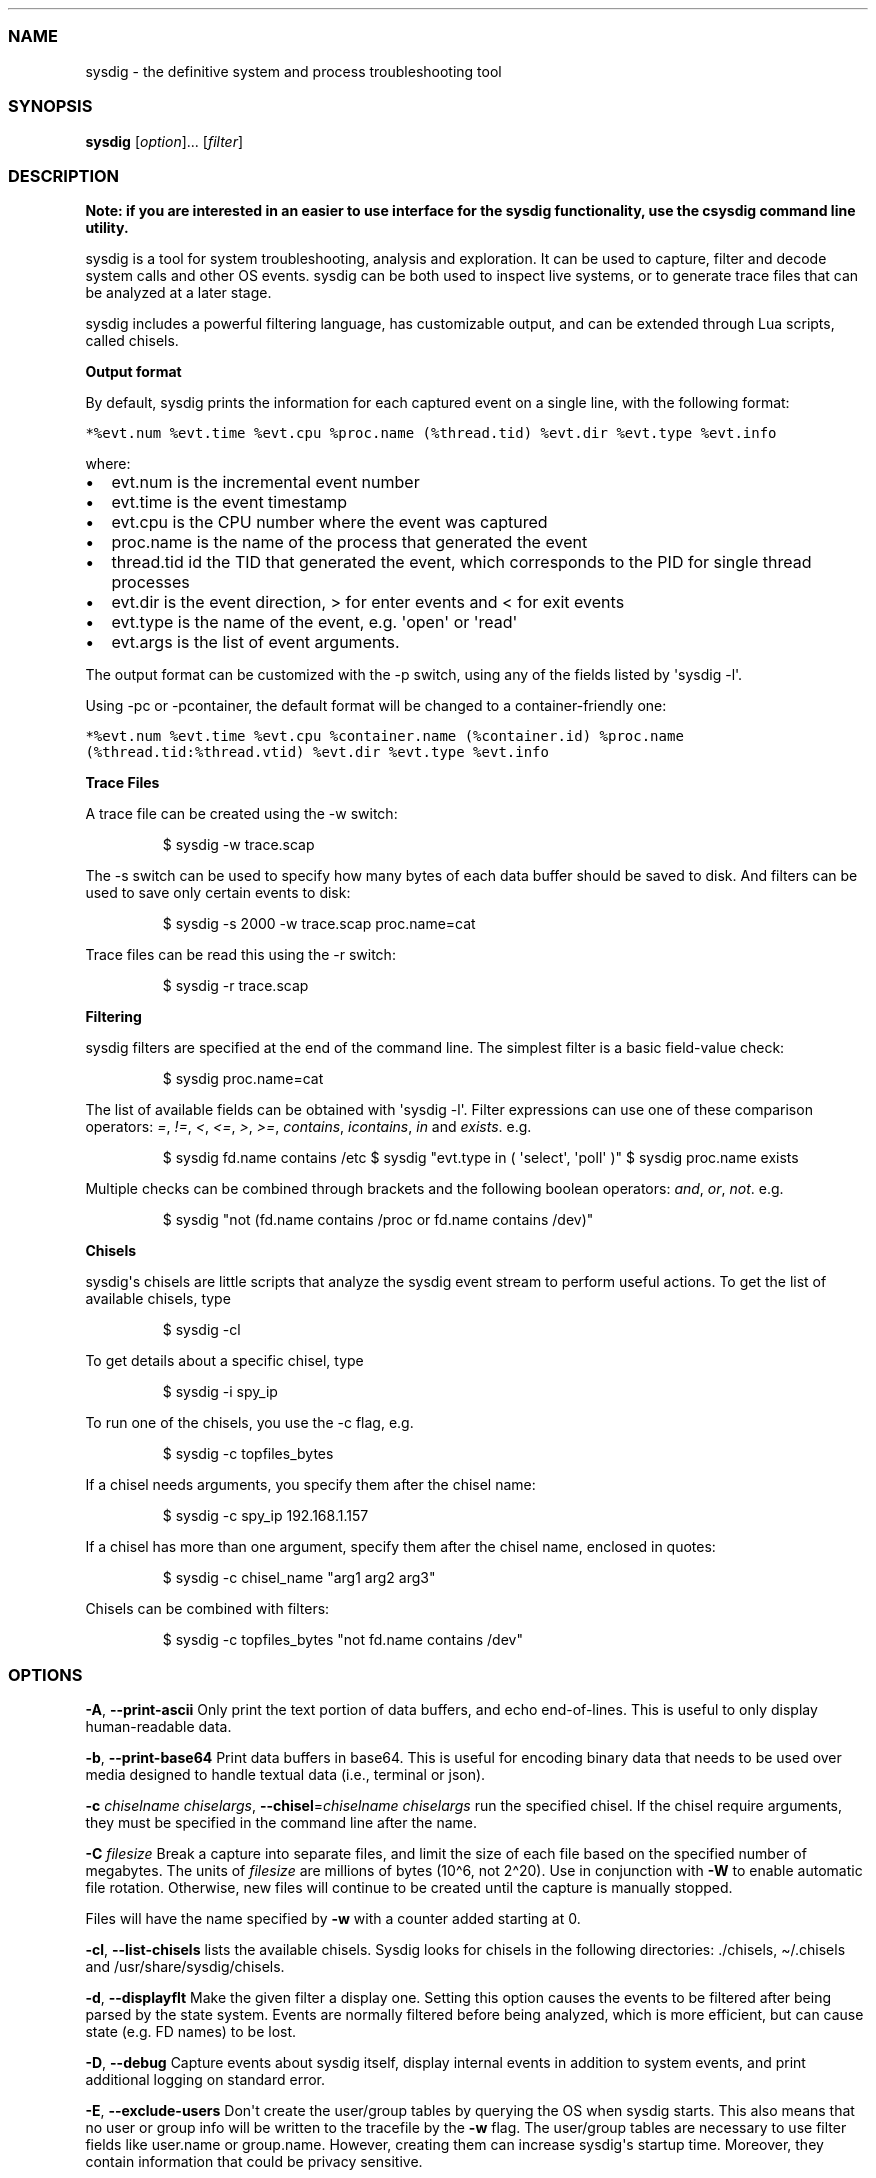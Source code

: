 .\" Automatically generated by Pandoc 2.18
.\"
.\" Define V font for inline verbatim, using C font in formats
.\" that render this, and otherwise B font.
.ie "\f[CB]x\f[]"x" \{\
. ftr V B
. ftr VI BI
. ftr VB B
. ftr VBI BI
.\}
.el \{\
. ftr V CR
. ftr VI CI
. ftr VB CB
. ftr VBI CBI
.\}
.TH "" "" "" "" ""
.hy
.SS NAME
.PP
sysdig - the definitive system and process troubleshooting tool
.SS SYNOPSIS
.PP
\f[B]sysdig\f[R] [\f[I]option\f[R]]...
[\f[I]filter\f[R]]
.SS DESCRIPTION
.PP
\f[B]Note: if you are interested in an easier to use interface for the
sysdig functionality, use the csysdig command line utility.\f[R]
.PP
sysdig is a tool for system troubleshooting, analysis and exploration.
It can be used to capture, filter and decode system calls and other OS
events.
sysdig can be both used to inspect live systems, or to generate trace
files that can be analyzed at a later stage.
.PP
sysdig includes a powerful filtering language, has customizable output,
and can be extended through Lua scripts, called chisels.
.PP
\f[B]Output format\f[R]
.PP
By default, sysdig prints the information for each captured event on a
single line, with the following format:
.PP
\f[V]*%evt.num %evt.time %evt.cpu %proc.name (%thread.tid) %evt.dir %evt.type %evt.info\f[R]
.PP
where:
.IP \[bu] 2
evt.num is the incremental event number
.IP \[bu] 2
evt.time is the event timestamp
.IP \[bu] 2
evt.cpu is the CPU number where the event was captured
.IP \[bu] 2
proc.name is the name of the process that generated the event
.IP \[bu] 2
thread.tid id the TID that generated the event, which corresponds to the
PID for single thread processes
.IP \[bu] 2
evt.dir is the event direction, > for enter events and < for exit events
.IP \[bu] 2
evt.type is the name of the event, e.g.
\[aq]open\[aq] or \[aq]read\[aq]
.IP \[bu] 2
evt.args is the list of event arguments.
.PP
The output format can be customized with the -p switch, using any of the
fields listed by \[aq]sysdig -l\[aq].
.PP
Using -pc or -pcontainer, the default format will be changed to a
container-friendly one:
.PP
\f[V]*%evt.num %evt.time %evt.cpu %container.name (%container.id) %proc.name (%thread.tid:%thread.vtid) %evt.dir %evt.type %evt.info\f[R]
.PP
\f[B]Trace Files\f[R]
.PP
A trace file can be created using the -w switch:
.RS
.PP
$ sysdig -w trace.scap
.RE
.PP
The -s switch can be used to specify how many bytes of each data buffer
should be saved to disk.
And filters can be used to save only certain events to disk:
.RS
.PP
$ sysdig -s 2000 -w trace.scap proc.name=cat
.RE
.PP
Trace files can be read this using the -r switch:
.RS
.PP
$ sysdig -r trace.scap
.RE
.PP
\f[B]Filtering\f[R]
.PP
sysdig filters are specified at the end of the command line.
The simplest filter is a basic field-value check:
.RS
.PP
$ sysdig proc.name=cat
.RE
.PP
The list of available fields can be obtained with \[aq]sysdig -l\[aq].
Filter expressions can use one of these comparison operators:
\f[I]=\f[R], \f[I]!=\f[R], \f[I]<\f[R], \f[I]<=\f[R], \f[I]>\f[R],
\f[I]>=\f[R], \f[I]contains\f[R], \f[I]icontains\f[R], \f[I]in\f[R] and
\f[I]exists\f[R].
e.g.
.RS
.PP
$ sysdig fd.name contains /etc $ sysdig \[dq]evt.type in (
\[aq]select\[aq], \[aq]poll\[aq] )\[dq] $ sysdig proc.name exists
.RE
.PP
Multiple checks can be combined through brackets and the following
boolean operators: \f[I]and\f[R], \f[I]or\f[R], \f[I]not\f[R].
e.g.
.RS
.PP
$ sysdig \[dq]not (fd.name contains /proc or fd.name contains /dev)\[dq]
.RE
.PP
\f[B]Chisels\f[R]
.PP
sysdig\[aq]s chisels are little scripts that analyze the sysdig event
stream to perform useful actions.
To get the list of available chisels, type
.RS
.PP
$ sysdig -cl
.RE
.PP
To get details about a specific chisel, type
.RS
.PP
$ sysdig -i spy_ip
.RE
.PP
To run one of the chisels, you use the -c flag, e.g.
.RS
.PP
$ sysdig -c topfiles_bytes
.RE
.PP
If a chisel needs arguments, you specify them after the chisel name:
.RS
.PP
$ sysdig -c spy_ip 192.168.1.157
.RE
.PP
If a chisel has more than one argument, specify them after the chisel
name, enclosed in quotes:
.RS
.PP
$ sysdig -c chisel_name \[dq]arg1 arg2 arg3\[dq]
.RE
.PP
Chisels can be combined with filters:
.RS
.PP
$ sysdig -c topfiles_bytes \[dq]not fd.name contains /dev\[dq]
.RE
.SS OPTIONS
.PP
\f[B]-A\f[R], \f[B]--print-ascii\f[R] Only print the text portion of
data buffers, and echo end-of-lines.
This is useful to only display human-readable data.
.PP
\f[B]-b\f[R], \f[B]--print-base64\f[R] Print data buffers in base64.
This is useful for encoding binary data that needs to be used over media
designed to handle textual data (i.e., terminal or json).
.PP
\f[B]-c\f[R] \f[I]chiselname\f[R] \f[I]chiselargs\f[R],
\f[B]--chisel\f[R]=\f[I]chiselname\f[R] \f[I]chiselargs\f[R] run the
specified chisel.
If the chisel require arguments, they must be specified in the command
line after the name.
.PP
\f[B]-C\f[R] \f[I]filesize\f[R] Break a capture into separate files, and
limit the size of each file based on the specified number of megabytes.
The units of \f[I]filesize\f[R] are millions of bytes (10\[ha]6, not
2\[ha]20).
Use in conjunction with \f[B]-W\f[R] to enable automatic file rotation.
Otherwise, new files will continue to be created until the capture is
manually stopped.
.PP
Files will have the name specified by \f[B]-w\f[R] with a counter added
starting at 0.
.PP
\f[B]-cl\f[R], \f[B]--list-chisels\f[R] lists the available chisels.
Sysdig looks for chisels in the following directories: ./chisels,
\[ti]/.chisels and /usr/share/sysdig/chisels.
.PP
\f[B]-d\f[R], \f[B]--displayflt\f[R] Make the given filter a display
one.
Setting this option causes the events to be filtered after being parsed
by the state system.
Events are normally filtered before being analyzed, which is more
efficient, but can cause state (e.g.
FD names) to be lost.
.PP
\f[B]-D\f[R], \f[B]--debug\f[R] Capture events about sysdig itself,
display internal events in addition to system events, and print
additional logging on standard error.
.PP
\f[B]-E\f[R], \f[B]--exclude-users\f[R] Don\[aq]t create the user/group
tables by querying the OS when sysdig starts.
This also means that no user or group info will be written to the
tracefile by the \f[B]-w\f[R] flag.
The user/group tables are necessary to use filter fields like user.name
or group.name.
However, creating them can increase sysdig\[aq]s startup time.
Moreover, they contain information that could be privacy sensitive.
.PP
\f[B]-e\f[R] \f[I]numevents\f[R] Break a capture into separate files,
and limit the size of each file based on the specified number of events.
Use in conjunction with \f[B]-W\f[R] to enable automatic file rotation.
Otherwise, new files will continue to be created until the capture is
manually stopped.
.PP
Files will have the name specified by \f[B]-w\f[R] with a counter added
starting at 0.
.PP
\f[B]-F\f[R], \f[B]--fatfile\f[R] Enable fatfile mode.
When writing in fatfile mode, the output file will contain events that
will be invisible when reading the file, but that are necessary to fully
reconstruct the state.
Fatfile mode is useful when saving events to disk with an aggressive
filter.
The filter could drop events that would cause the state to be updated
(e.g.
clone() or open()).
With fatfile mode, those events are still saved to file, but
\[aq]hidden\[aq] so that they won\[aq]t appear when reading the file.
Be aware that using this flag might generate substantially bigger traces
files.
.PP
\f[B]--filter-proclist\f[R] apply the filter to the process table.
A full dump of /proc is typically included in any trace file to make
sure all the state required to decode events is in the file.
This could cause the file to contain unwanted or sensitive information.
Using this flag causes the command line filter to be applied to the
/proc dump as well.
.PP
\f[B]-G\f[R] \f[I]numseconds\f[R] Break a capture into separate files,
and limit the size of each file based on the specified number of
seconds.
Use in conjunction with \f[B]-W\f[R] to enable automatic file rotation.
Otherwise, new files will continue to be created until the capture is
manually stopped.
.PP
Files will have the name specified by \f[B]-w\f[R] which should include
a time format as defined by strftime(3).
If no time format is specified, a counter will be used.
.PP
\f[B]-h\f[R], \f[B]--help\f[R] Print this page
.PP
\f[B]-H\f[R] \f[I]pluginname\f[R][:\f[I]initconfig\f[R]],
\f[B]--plugin\f[R] \f[I]pluginname\f[R][:\f[I]initconfig\f[R]] Registers
a plugin, using the passed init config if present.
A path can also be used as pluginname.
The format of initconf is controlled by the plugin, refer to each
plugin\[aq]s documentation to learn about it.
.PP
\f[B]-I\f[R] \f[I]pluginname\f[R][:\f[I]openparams\f[R]],
\f[B]--input\f[R] \f[I]pluginname\f[R][:\f[I]openparams\f[R]] Capture
events using the plugin with name pluginname, passing to the plugin the
openparams string as parameters.
The format of inputargs is controller by the plugin, refer to each
plugin\[aq]s documentation to learn about it.
The event sources available for capture vary depending on which plugins
have been installed.
You can list the plugins that have been loaded by using the -Il flag.
.PP
\f[B]-Il\f[R], \f[B]--list-inputs\f[R] List the loaded plugins.
Sysdig looks for plugins in the following directories: ./plugins,
\[ti]/.plugins, /usr/share/sysdig/plugins.
.PP
\f[B]--plugin-config-file\f[R] Load the plugin configuration from a
Falco-compatible yaml config file.
Mixing this option with \[aq]-H\[aq] or \[aq]-I\[aq] is unsupported.
See the plugin section in <https://falco.org/docs/configuration/> for
additional informations.
.PP
\f[B]-i \f[BI]chiselname\f[B]\f[R], \f[B]--chisel-info=\f[R]_chiselname_
Get a longer description and the arguments associated with a chisel
found in the -cl option list.
.PP
\f[B]-j\f[R], \f[B]--json\f[R] Emit output as json, data buffer encoding
will depend from the print format selected.
.PP
\f[B]-k\f[R], \f[B]--k8s-api\f[R] Enable Kubernetes support by
connecting to the API server specified as argument.
E.g.
\[dq]<http://admin:password@127.0.0.1:8080>\[dq].
The API server can also be specified via the environment variable
SYSDIG_K8S_API.
.PP
\f[B]-K\f[R] \f[I]btfile |
certfile:keyfile[#password][:cacertfile]\f[R],
\f[B]--k8s-api-cert=\f[R]_btfile |
certfile:keyfile[#password][:cacertfile]_ Use the provided files names
to authenticate user and (optionally) verify the K8S API server
identity.
Each entry must specify full (absolute, or relative to the current
directory) path to the respective file.
Private key password is optional (needed only if key is password
protected).
CA certificate is optional.
For all files, only PEM file format is supported.
Specifying CA certificate only is obsoleted - when single entry is
provided for this option, it will be interpreted as the name of a file
containing bearer token.
Note that the format of this command-line option prohibits use of files
whose names contain \[aq]:\[aq] or \[aq]#\[aq] characters in the file
name.
Option can also be provided via the environment variable
SYSDIG_K8S_API_CERT.
.PP
\f[B]-L\f[R], \f[B]--list-events\f[R] List the events that the engine
supports
.PP
\f[B]-l\f[R], \f[B]--list\f[R] List the fields that can be used for
filtering and output formatting.
Use -lv to get additional information for each field.
.PP
\f[B]--list-markdown\f[R] Like -l, but produces markdown output
.PP
\f[B]-m\f[R] \f[I]url[,marathon-url]\f[R],
\f[B]--mesos-api=\f[R]_url[,marathon-url]_ Enable Mesos support by
connecting to the API server specified as argument (e.g.
<http://admin:password@127.0.0.1:5050>).
Mesos url is required.
Marathon url is optional, defaulting to auto-follow - if Marathon API
server is not provided, sysdig will attempt to retrieve (and
subsequently follow, if it migrates) the location of Marathon API server
from the Mesos master.
Note that, with auto-follow, sysdig will likely receive a cluster
internal IP address for Marathon API server, so running sysdig with
Marathon auto-follow from a node that is not part of Mesos cluster may
not work.
Additionally, running sysdig with Mesos support on a node that has no
containers managed by Mesos is of limited use because, although cluster
metadata will be collected, there will be no Mesos/Marathon filtering
capability.
The API servers can also be specified via the environment variable
SYSDIG_MESOS_API.
.PP
\f[B]-M\f[R] \f[I]num_seconds\f[R] Stop collecting after reaching
.PP
\f[B]-n\f[R] \f[I]num\f[R], \f[B]--numevents\f[R]=\f[I]num\f[R]
.PD 0
.P
.PD
Stop capturing after \f[I]num\f[R] events
.PP
\f[B]--page-faults\f[R] Capture user/kernel major/minor page faults
.PP
\f[B]-P\f[R], \f[B]--progress\f[R]
.PD 0
.P
.PD
Print progress on stderr while processing trace files.
.PP
\f[B]-p\f[R] \f[I]outputformat\f[R],
\f[B]--print\f[R]=\f[I]outputformat\f[R]
.PD 0
.P
.PD
Specify the format to be used when printing the events.
With -pc or -pcontainer will use a container-friendly format.
With -pk or -pkubernetes will use a kubernetes-friendly format.
With -pm or -pmesos will use a mesos-friendly format.
Specifying \f[B]-pp\f[R] on the command line will cause sysdig to print
the default command line format and exit.
.PP
\f[B]-q\f[R], \f[B]--quiet\f[R]
.PD 0
.P
.PD
Don\[aq]t print events on the screen.
Useful when dumping to disk.
.PP
\f[B]-r\f[R] \f[I]readfile\f[R], \f[B]--read\f[R]=\f[I]readfile\f[R]
.PD 0
.P
.PD
Read the events from \f[I]readfile\f[R].
.PP
\f[B]-R\f[R], \f[B]--resolve-ports\f[R] Resolve port numbers to names.
.PP
\f[B]-S\f[R], \f[B]--summary\f[R]
.PD 0
.P
.PD
print the event summary (i.e.
the list of the top events) when the capture ends.
.PP
\f[B]-s\f[R] \f[I]len\f[R], \f[B]--snaplen\f[R]=\f[I]len\f[R]
.PD 0
.P
.PD
Capture the first \f[I]len\f[R] bytes of each I/O buffer.
By default, the first 80 bytes are captured.
Use this option with caution, it can generate huge trace files.
.PP
\f[B]-t\f[R] \f[I]timetype\f[R], \f[B]--timetype\f[R]=\f[I]timetype\f[R]
.PD 0
.P
.PD
Change the way event time is displayed.
Accepted values are \f[B]h\f[R] for human-readable string, \f[B]a\f[R]
for absolute timestamp from epoch, \f[B]r\f[R] for relative time from
the first displayed event, \f[B]d\f[R] for delta between event enter and
exit, and \f[B]D\f[R] for delta from the previous event.
.PP
\f[B]-T\f[R], \f[B]--force-tracers-capture\f[R]
.PD 0
.P
.PD
Tell the driver to make sure full buffers are captured from /dev/null,
to make sure that tracers are completely captured.
Note that sysdig will enable extended /dev/null capture by itself after
detecting that tracers are written there, but that could result in the
truncation of some tracers at the beginning of the capture.
This option allows preventing that.
.PP
\f[B]--unbuffered\f[R]
.PD 0
.P
.PD
Turn off output buffering.
This causes every single line emitted by sysdig to be flushed, which
generates higher CPU usage but is useful when piping sysdig\[aq]s output
into another process or into a script.
.PP
\f[B]-v\f[R], \f[B]--verbose\f[R]
.PD 0
.P
.PD
Verbose output.
This flag will cause the full content of text and binary buffers to be
printed on screen, instead of being truncated to 40 characters.
Note that data buffers length is still limited by the snaplen (refer to
the -s flag documentation) -v will also make sysdig print some summary
information at the end of the capture.
.PP
\f[B]--version\f[R]
.PD 0
.P
.PD
Print version number.
.PP
\f[B]-w\f[R] \f[I]writefile\f[R], \f[B]--write\f[R]=\f[I]writefile\f[R]
.PD 0
.P
.PD
Write the captured events to \f[I]writefile\f[R].
.PP
\f[B]-W\f[R] \f[I]num\f[R]
.PD 0
.P
.PD
Turn on file rotation for continuous capture, and limit the number of
files created to the specified number.
Once the cap is reached, older files will be overwritten (ring buffer).
Use in conjunction with the \f[B]-C\f[R] / \f[B]-G\f[R] / \f[B]-e\f[R]
options to limit the size of each file based on number of megabytes,
seconds, and/or events (respectively).
.PP
\f[B]-x\f[R], \f[B]--print-hex\f[R]
.PD 0
.P
.PD
Print data buffers in hex.
.PP
\f[B]-X\f[R], \f[B]--print-hex-ascii\f[R]
.PD 0
.P
.PD
Print data buffers in hex and ASCII.
.PP
\f[B]-z\f[R], \f[B]--compress\f[R]
.PD 0
.P
.PD
Used with \f[B]-w\f[R], enables compression for tracefiles.
.SS EXAMPLES
.PP
Capture all the events from the live system and print them to screen
.RS
.PP
$ sysdig
.RE
.PP
Capture all the events from the live system and save them to disk
.RS
.PP
$ sysdig -w dumpfile.scap
.RE
.PP
Capture all the events in the latest 24 hours and save them to disk
organized in files containing 1 hour of system activity each
.RS
.PP
$ sysdig -G 3600 -W 24 -w dumpfile.scap
.RE
.PP
Read events from a file and print them to screen
.RS
.PP
$ sysdig -r dumpfile.scap
.RE
.PP
Prepare a sanitized version of a system capture
.RS
.PP
$ sysdig -r dumpfile.scap \[aq]not evt.buffer contains foo\[aq] -w
cleandump.scap
.RE
.PP
Print all the open system calls invoked by cat
.RS
.PP
$ sysdig proc.name=cat and evt.type=open
.RE
.PP
Print the name of the files opened by cat
.RS
.PP
$ sysdig -p\[dq]%evt.arg.name\[dq] proc.name=cat and evt.type=open
.RE
.PP
List the available chisels
.RS
.PP
$ sysdig -cl
.RE
.PP
Use the spy_ip chisel to look at the data exchanged with 192.168.1.157:
.RS
.PP
$ sysdig -c spy_ip 192.168.1.157
.RE
.SS FILES
.PP
\f[I]/usr/share/sysdig/chisels\f[R]
.PD 0
.P
.PD
The global chisels directory.
.PP
\f[I]\[ti]/.chisels\f[R]
.PD 0
.P
.PD
The personal chisels directory.
.SS BUGS
.IP \[bu] 2
sysdig and its chisels are designed to be used with LuaJIT in Lua 5.1
mode.
While it is possible to use sysdig with LuaJIT in Lua 5.2 mode or
regular Lua, some chisels may not work as expected.
.SS AUTHOR
.PP
Draios Inc.
aka sysdig <info@sysdigcloud.com>
.SS SEE ALSO
.PP
\f[B]csysdig\f[R](8), \f[B]strace\f[R](8), \f[B]tcpdump\f[R](8),
\f[B]lsof\f[R](8)
